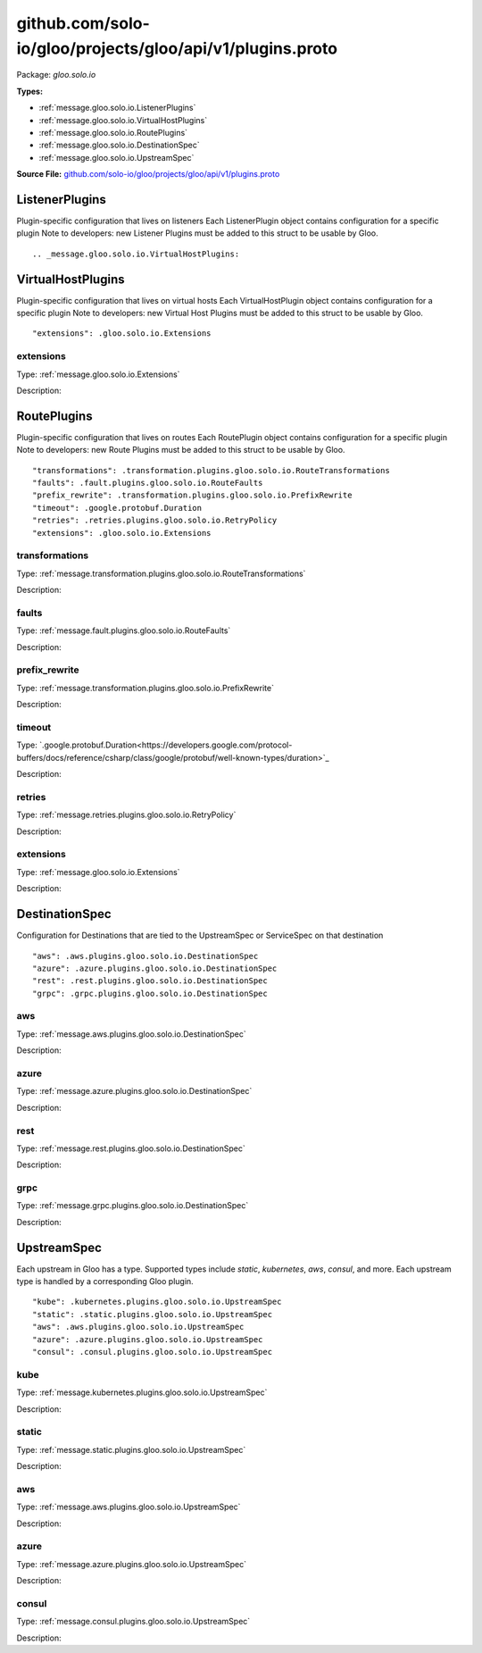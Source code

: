 .. Code generated by solo-kit. DO NOT EDIT.
github.com/solo-io/gloo/projects/gloo/api/v1/plugins.proto
==========================

Package: `gloo.solo.io`

.. _gloo.solo.io.github.com/solo-io/gloo/projects/gloo/api/v1/plugins.proto:


**Types:**


- :ref:`message.gloo.solo.io.ListenerPlugins`
- :ref:`message.gloo.solo.io.VirtualHostPlugins`
- :ref:`message.gloo.solo.io.RoutePlugins`
- :ref:`message.gloo.solo.io.DestinationSpec`
- :ref:`message.gloo.solo.io.UpstreamSpec`
  



**Source File:** `github.com/solo-io/gloo/projects/gloo/api/v1/plugins.proto <https://github.com/solo-io/gloo/blob/master/projects/gloo/api/v1/plugins.proto>`_




.. _message.gloo.solo.io.ListenerPlugins:

ListenerPlugins
~~~~~~~~~~~~~~~~~~~~~~~~~~

 
Plugin-specific configuration that lives on listeners
Each ListenerPlugin object contains configuration for a specific plugin
Note to developers: new Listener Plugins must be added to this struct
to be usable by Gloo.


::








.. _message.gloo.solo.io.VirtualHostPlugins:

VirtualHostPlugins
~~~~~~~~~~~~~~~~~~~~~~~~~~

 
Plugin-specific configuration that lives on virtual hosts
Each VirtualHostPlugin object contains configuration for a specific plugin
Note to developers: new Virtual Host Plugins must be added to this struct
to be usable by Gloo.


::


   "extensions": .gloo.solo.io.Extensions



.. _field.gloo.solo.io.VirtualHostPlugins.extensions:

extensions
++++++++++++++++++++++++++

Type: :ref:`message.gloo.solo.io.Extensions` 

Description:  






.. _message.gloo.solo.io.RoutePlugins:

RoutePlugins
~~~~~~~~~~~~~~~~~~~~~~~~~~

 
Plugin-specific configuration that lives on routes
Each RoutePlugin object contains configuration for a specific plugin
Note to developers: new Route Plugins must be added to this struct
to be usable by Gloo.


::


   "transformations": .transformation.plugins.gloo.solo.io.RouteTransformations
   "faults": .fault.plugins.gloo.solo.io.RouteFaults
   "prefix_rewrite": .transformation.plugins.gloo.solo.io.PrefixRewrite
   "timeout": .google.protobuf.Duration
   "retries": .retries.plugins.gloo.solo.io.RetryPolicy
   "extensions": .gloo.solo.io.Extensions



.. _field.gloo.solo.io.RoutePlugins.transformations:

transformations
++++++++++++++++++++++++++

Type: :ref:`message.transformation.plugins.gloo.solo.io.RouteTransformations` 

Description:  



.. _field.gloo.solo.io.RoutePlugins.faults:

faults
++++++++++++++++++++++++++

Type: :ref:`message.fault.plugins.gloo.solo.io.RouteFaults` 

Description:  



.. _field.gloo.solo.io.RoutePlugins.prefix_rewrite:

prefix_rewrite
++++++++++++++++++++++++++

Type: :ref:`message.transformation.plugins.gloo.solo.io.PrefixRewrite` 

Description:  



.. _field.gloo.solo.io.RoutePlugins.timeout:

timeout
++++++++++++++++++++++++++

Type: `.google.protobuf.Duration<https://developers.google.com/protocol-buffers/docs/reference/csharp/class/google/protobuf/well-known-types/duration>`_ 

Description:  



.. _field.gloo.solo.io.RoutePlugins.retries:

retries
++++++++++++++++++++++++++

Type: :ref:`message.retries.plugins.gloo.solo.io.RetryPolicy` 

Description:  



.. _field.gloo.solo.io.RoutePlugins.extensions:

extensions
++++++++++++++++++++++++++

Type: :ref:`message.gloo.solo.io.Extensions` 

Description:  






.. _message.gloo.solo.io.DestinationSpec:

DestinationSpec
~~~~~~~~~~~~~~~~~~~~~~~~~~

 
Configuration for Destinations that are tied to the UpstreamSpec or ServiceSpec on that destination


::


   "aws": .aws.plugins.gloo.solo.io.DestinationSpec
   "azure": .azure.plugins.gloo.solo.io.DestinationSpec
   "rest": .rest.plugins.gloo.solo.io.DestinationSpec
   "grpc": .grpc.plugins.gloo.solo.io.DestinationSpec



.. _field.gloo.solo.io.DestinationSpec.aws:

aws
++++++++++++++++++++++++++

Type: :ref:`message.aws.plugins.gloo.solo.io.DestinationSpec` 

Description:  



.. _field.gloo.solo.io.DestinationSpec.azure:

azure
++++++++++++++++++++++++++

Type: :ref:`message.azure.plugins.gloo.solo.io.DestinationSpec` 

Description:  



.. _field.gloo.solo.io.DestinationSpec.rest:

rest
++++++++++++++++++++++++++

Type: :ref:`message.rest.plugins.gloo.solo.io.DestinationSpec` 

Description:  



.. _field.gloo.solo.io.DestinationSpec.grpc:

grpc
++++++++++++++++++++++++++

Type: :ref:`message.grpc.plugins.gloo.solo.io.DestinationSpec` 

Description:  






.. _message.gloo.solo.io.UpstreamSpec:

UpstreamSpec
~~~~~~~~~~~~~~~~~~~~~~~~~~

 
Each upstream in Gloo has a type. Supported types include `static`, `kubernetes`, `aws`, `consul`, and more.
Each upstream type is handled by a corresponding Gloo plugin.


::


   "kube": .kubernetes.plugins.gloo.solo.io.UpstreamSpec
   "static": .static.plugins.gloo.solo.io.UpstreamSpec
   "aws": .aws.plugins.gloo.solo.io.UpstreamSpec
   "azure": .azure.plugins.gloo.solo.io.UpstreamSpec
   "consul": .consul.plugins.gloo.solo.io.UpstreamSpec



.. _field.gloo.solo.io.UpstreamSpec.kube:

kube
++++++++++++++++++++++++++

Type: :ref:`message.kubernetes.plugins.gloo.solo.io.UpstreamSpec` 

Description:  



.. _field.gloo.solo.io.UpstreamSpec.static:

static
++++++++++++++++++++++++++

Type: :ref:`message.static.plugins.gloo.solo.io.UpstreamSpec` 

Description:  



.. _field.gloo.solo.io.UpstreamSpec.aws:

aws
++++++++++++++++++++++++++

Type: :ref:`message.aws.plugins.gloo.solo.io.UpstreamSpec` 

Description:  



.. _field.gloo.solo.io.UpstreamSpec.azure:

azure
++++++++++++++++++++++++++

Type: :ref:`message.azure.plugins.gloo.solo.io.UpstreamSpec` 

Description:  



.. _field.gloo.solo.io.UpstreamSpec.consul:

consul
++++++++++++++++++++++++++

Type: :ref:`message.consul.plugins.gloo.solo.io.UpstreamSpec` 

Description:  







.. raw:: html
   <!-- Start of HubSpot Embed Code -->
   <script type="text/javascript" id="hs-script-loader" async defer src="//js.hs-scripts.com/5130874.js"></script>
   <!-- End of HubSpot Embed Code -->
